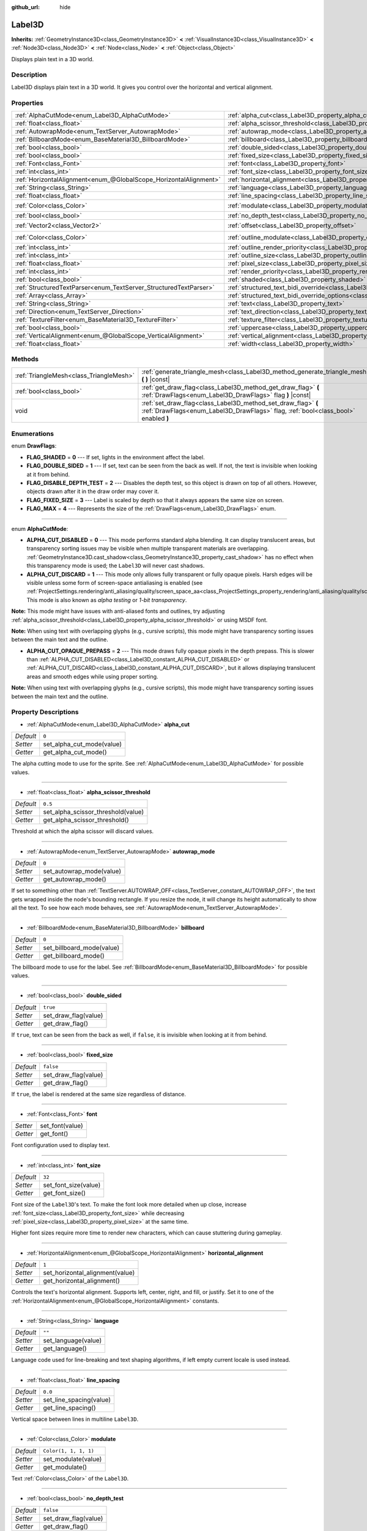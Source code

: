 :github_url: hide

.. DO NOT EDIT THIS FILE!!!
.. Generated automatically from Godot engine sources.
.. Generator: https://github.com/godotengine/godot/tree/master/doc/tools/make_rst.py.
.. XML source: https://github.com/godotengine/godot/tree/master/doc/classes/Label3D.xml.

.. _class_Label3D:

Label3D
=======

**Inherits:** :ref:`GeometryInstance3D<class_GeometryInstance3D>` **<** :ref:`VisualInstance3D<class_VisualInstance3D>` **<** :ref:`Node3D<class_Node3D>` **<** :ref:`Node<class_Node>` **<** :ref:`Object<class_Object>`

Displays plain text in a 3D world.

Description
-----------

Label3D displays plain text in a 3D world. It gives you control over the horizontal and vertical alignment.

Properties
----------

+-------------------------------------------------------------------+------------------------------------------------------------------------------------------------------------+-----------------------+
| :ref:`AlphaCutMode<enum_Label3D_AlphaCutMode>`                    | :ref:`alpha_cut<class_Label3D_property_alpha_cut>`                                                         | ``0``                 |
+-------------------------------------------------------------------+------------------------------------------------------------------------------------------------------------+-----------------------+
| :ref:`float<class_float>`                                         | :ref:`alpha_scissor_threshold<class_Label3D_property_alpha_scissor_threshold>`                             | ``0.5``               |
+-------------------------------------------------------------------+------------------------------------------------------------------------------------------------------------+-----------------------+
| :ref:`AutowrapMode<enum_TextServer_AutowrapMode>`                 | :ref:`autowrap_mode<class_Label3D_property_autowrap_mode>`                                                 | ``0``                 |
+-------------------------------------------------------------------+------------------------------------------------------------------------------------------------------------+-----------------------+
| :ref:`BillboardMode<enum_BaseMaterial3D_BillboardMode>`           | :ref:`billboard<class_Label3D_property_billboard>`                                                         | ``0``                 |
+-------------------------------------------------------------------+------------------------------------------------------------------------------------------------------------+-----------------------+
| :ref:`bool<class_bool>`                                           | :ref:`double_sided<class_Label3D_property_double_sided>`                                                   | ``true``              |
+-------------------------------------------------------------------+------------------------------------------------------------------------------------------------------------+-----------------------+
| :ref:`bool<class_bool>`                                           | :ref:`fixed_size<class_Label3D_property_fixed_size>`                                                       | ``false``             |
+-------------------------------------------------------------------+------------------------------------------------------------------------------------------------------------+-----------------------+
| :ref:`Font<class_Font>`                                           | :ref:`font<class_Label3D_property_font>`                                                                   |                       |
+-------------------------------------------------------------------+------------------------------------------------------------------------------------------------------------+-----------------------+
| :ref:`int<class_int>`                                             | :ref:`font_size<class_Label3D_property_font_size>`                                                         | ``32``                |
+-------------------------------------------------------------------+------------------------------------------------------------------------------------------------------------+-----------------------+
| :ref:`HorizontalAlignment<enum_@GlobalScope_HorizontalAlignment>` | :ref:`horizontal_alignment<class_Label3D_property_horizontal_alignment>`                                   | ``1``                 |
+-------------------------------------------------------------------+------------------------------------------------------------------------------------------------------------+-----------------------+
| :ref:`String<class_String>`                                       | :ref:`language<class_Label3D_property_language>`                                                           | ``""``                |
+-------------------------------------------------------------------+------------------------------------------------------------------------------------------------------------+-----------------------+
| :ref:`float<class_float>`                                         | :ref:`line_spacing<class_Label3D_property_line_spacing>`                                                   | ``0.0``               |
+-------------------------------------------------------------------+------------------------------------------------------------------------------------------------------------+-----------------------+
| :ref:`Color<class_Color>`                                         | :ref:`modulate<class_Label3D_property_modulate>`                                                           | ``Color(1, 1, 1, 1)`` |
+-------------------------------------------------------------------+------------------------------------------------------------------------------------------------------------+-----------------------+
| :ref:`bool<class_bool>`                                           | :ref:`no_depth_test<class_Label3D_property_no_depth_test>`                                                 | ``false``             |
+-------------------------------------------------------------------+------------------------------------------------------------------------------------------------------------+-----------------------+
| :ref:`Vector2<class_Vector2>`                                     | :ref:`offset<class_Label3D_property_offset>`                                                               | ``Vector2(0, 0)``     |
+-------------------------------------------------------------------+------------------------------------------------------------------------------------------------------------+-----------------------+
| :ref:`Color<class_Color>`                                         | :ref:`outline_modulate<class_Label3D_property_outline_modulate>`                                           | ``Color(0, 0, 0, 1)`` |
+-------------------------------------------------------------------+------------------------------------------------------------------------------------------------------------+-----------------------+
| :ref:`int<class_int>`                                             | :ref:`outline_render_priority<class_Label3D_property_outline_render_priority>`                             | ``-1``                |
+-------------------------------------------------------------------+------------------------------------------------------------------------------------------------------------+-----------------------+
| :ref:`int<class_int>`                                             | :ref:`outline_size<class_Label3D_property_outline_size>`                                                   | ``12``                |
+-------------------------------------------------------------------+------------------------------------------------------------------------------------------------------------+-----------------------+
| :ref:`float<class_float>`                                         | :ref:`pixel_size<class_Label3D_property_pixel_size>`                                                       | ``0.005``             |
+-------------------------------------------------------------------+------------------------------------------------------------------------------------------------------------+-----------------------+
| :ref:`int<class_int>`                                             | :ref:`render_priority<class_Label3D_property_render_priority>`                                             | ``0``                 |
+-------------------------------------------------------------------+------------------------------------------------------------------------------------------------------------+-----------------------+
| :ref:`bool<class_bool>`                                           | :ref:`shaded<class_Label3D_property_shaded>`                                                               | ``false``             |
+-------------------------------------------------------------------+------------------------------------------------------------------------------------------------------------+-----------------------+
| :ref:`StructuredTextParser<enum_TextServer_StructuredTextParser>` | :ref:`structured_text_bidi_override<class_Label3D_property_structured_text_bidi_override>`                 | ``0``                 |
+-------------------------------------------------------------------+------------------------------------------------------------------------------------------------------------+-----------------------+
| :ref:`Array<class_Array>`                                         | :ref:`structured_text_bidi_override_options<class_Label3D_property_structured_text_bidi_override_options>` | ``[]``                |
+-------------------------------------------------------------------+------------------------------------------------------------------------------------------------------------+-----------------------+
| :ref:`String<class_String>`                                       | :ref:`text<class_Label3D_property_text>`                                                                   | ``""``                |
+-------------------------------------------------------------------+------------------------------------------------------------------------------------------------------------+-----------------------+
| :ref:`Direction<enum_TextServer_Direction>`                       | :ref:`text_direction<class_Label3D_property_text_direction>`                                               | ``0``                 |
+-------------------------------------------------------------------+------------------------------------------------------------------------------------------------------------+-----------------------+
| :ref:`TextureFilter<enum_BaseMaterial3D_TextureFilter>`           | :ref:`texture_filter<class_Label3D_property_texture_filter>`                                               | ``3``                 |
+-------------------------------------------------------------------+------------------------------------------------------------------------------------------------------------+-----------------------+
| :ref:`bool<class_bool>`                                           | :ref:`uppercase<class_Label3D_property_uppercase>`                                                         | ``false``             |
+-------------------------------------------------------------------+------------------------------------------------------------------------------------------------------------+-----------------------+
| :ref:`VerticalAlignment<enum_@GlobalScope_VerticalAlignment>`     | :ref:`vertical_alignment<class_Label3D_property_vertical_alignment>`                                       | ``1``                 |
+-------------------------------------------------------------------+------------------------------------------------------------------------------------------------------------+-----------------------+
| :ref:`float<class_float>`                                         | :ref:`width<class_Label3D_property_width>`                                                                 | ``500.0``             |
+-------------------------------------------------------------------+------------------------------------------------------------------------------------------------------------+-----------------------+

Methods
-------

+-----------------------------------------+-----------------------------------------------------------------------------------------------------------------------------------------------------+
| :ref:`TriangleMesh<class_TriangleMesh>` | :ref:`generate_triangle_mesh<class_Label3D_method_generate_triangle_mesh>` **(** **)** |const|                                                      |
+-----------------------------------------+-----------------------------------------------------------------------------------------------------------------------------------------------------+
| :ref:`bool<class_bool>`                 | :ref:`get_draw_flag<class_Label3D_method_get_draw_flag>` **(** :ref:`DrawFlags<enum_Label3D_DrawFlags>` flag **)** |const|                          |
+-----------------------------------------+-----------------------------------------------------------------------------------------------------------------------------------------------------+
| void                                    | :ref:`set_draw_flag<class_Label3D_method_set_draw_flag>` **(** :ref:`DrawFlags<enum_Label3D_DrawFlags>` flag, :ref:`bool<class_bool>` enabled **)** |
+-----------------------------------------+-----------------------------------------------------------------------------------------------------------------------------------------------------+

Enumerations
------------

.. _enum_Label3D_DrawFlags:

.. _class_Label3D_constant_FLAG_SHADED:

.. _class_Label3D_constant_FLAG_DOUBLE_SIDED:

.. _class_Label3D_constant_FLAG_DISABLE_DEPTH_TEST:

.. _class_Label3D_constant_FLAG_FIXED_SIZE:

.. _class_Label3D_constant_FLAG_MAX:

enum **DrawFlags**:

- **FLAG_SHADED** = **0** --- If set, lights in the environment affect the label.

- **FLAG_DOUBLE_SIDED** = **1** --- If set, text can be seen from the back as well. If not, the text is invisible when looking at it from behind.

- **FLAG_DISABLE_DEPTH_TEST** = **2** --- Disables the depth test, so this object is drawn on top of all others. However, objects drawn after it in the draw order may cover it.

- **FLAG_FIXED_SIZE** = **3** --- Label is scaled by depth so that it always appears the same size on screen.

- **FLAG_MAX** = **4** --- Represents the size of the :ref:`DrawFlags<enum_Label3D_DrawFlags>` enum.

----

.. _enum_Label3D_AlphaCutMode:

.. _class_Label3D_constant_ALPHA_CUT_DISABLED:

.. _class_Label3D_constant_ALPHA_CUT_DISCARD:

.. _class_Label3D_constant_ALPHA_CUT_OPAQUE_PREPASS:

enum **AlphaCutMode**:

- **ALPHA_CUT_DISABLED** = **0** --- This mode performs standard alpha blending. It can display translucent areas, but transparency sorting issues may be visible when multiple transparent materials are overlapping. :ref:`GeometryInstance3D.cast_shadow<class_GeometryInstance3D_property_cast_shadow>` has no effect when this transparency mode is used; the ``Label3D`` will never cast shadows.

- **ALPHA_CUT_DISCARD** = **1** --- This mode only allows fully transparent or fully opaque pixels. Harsh edges will be visible unless some form of screen-space antialiasing is enabled (see :ref:`ProjectSettings.rendering/anti_aliasing/quality/screen_space_aa<class_ProjectSettings_property_rendering/anti_aliasing/quality/screen_space_aa>`). This mode is also known as *alpha testing* or *1-bit transparency*.

\ **Note:** This mode might have issues with anti-aliased fonts and outlines, try adjusting :ref:`alpha_scissor_threshold<class_Label3D_property_alpha_scissor_threshold>` or using MSDF font.

\ **Note:** When using text with overlapping glyphs (e.g., cursive scripts), this mode might have transparency sorting issues between the main text and the outline.

- **ALPHA_CUT_OPAQUE_PREPASS** = **2** --- This mode draws fully opaque pixels in the depth prepass. This is slower than :ref:`ALPHA_CUT_DISABLED<class_Label3D_constant_ALPHA_CUT_DISABLED>` or :ref:`ALPHA_CUT_DISCARD<class_Label3D_constant_ALPHA_CUT_DISCARD>`, but it allows displaying translucent areas and smooth edges while using proper sorting.

\ **Note:** When using text with overlapping glyphs (e.g., cursive scripts), this mode might have transparency sorting issues between the main text and the outline.

Property Descriptions
---------------------

.. _class_Label3D_property_alpha_cut:

- :ref:`AlphaCutMode<enum_Label3D_AlphaCutMode>` **alpha_cut**

+-----------+---------------------------+
| *Default* | ``0``                     |
+-----------+---------------------------+
| *Setter*  | set_alpha_cut_mode(value) |
+-----------+---------------------------+
| *Getter*  | get_alpha_cut_mode()      |
+-----------+---------------------------+

The alpha cutting mode to use for the sprite. See :ref:`AlphaCutMode<enum_Label3D_AlphaCutMode>` for possible values.

----

.. _class_Label3D_property_alpha_scissor_threshold:

- :ref:`float<class_float>` **alpha_scissor_threshold**

+-----------+------------------------------------+
| *Default* | ``0.5``                            |
+-----------+------------------------------------+
| *Setter*  | set_alpha_scissor_threshold(value) |
+-----------+------------------------------------+
| *Getter*  | get_alpha_scissor_threshold()      |
+-----------+------------------------------------+

Threshold at which the alpha scissor will discard values.

----

.. _class_Label3D_property_autowrap_mode:

- :ref:`AutowrapMode<enum_TextServer_AutowrapMode>` **autowrap_mode**

+-----------+--------------------------+
| *Default* | ``0``                    |
+-----------+--------------------------+
| *Setter*  | set_autowrap_mode(value) |
+-----------+--------------------------+
| *Getter*  | get_autowrap_mode()      |
+-----------+--------------------------+

If set to something other than :ref:`TextServer.AUTOWRAP_OFF<class_TextServer_constant_AUTOWRAP_OFF>`, the text gets wrapped inside the node's bounding rectangle. If you resize the node, it will change its height automatically to show all the text. To see how each mode behaves, see :ref:`AutowrapMode<enum_TextServer_AutowrapMode>`.

----

.. _class_Label3D_property_billboard:

- :ref:`BillboardMode<enum_BaseMaterial3D_BillboardMode>` **billboard**

+-----------+---------------------------+
| *Default* | ``0``                     |
+-----------+---------------------------+
| *Setter*  | set_billboard_mode(value) |
+-----------+---------------------------+
| *Getter*  | get_billboard_mode()      |
+-----------+---------------------------+

The billboard mode to use for the label. See :ref:`BillboardMode<enum_BaseMaterial3D_BillboardMode>` for possible values.

----

.. _class_Label3D_property_double_sided:

- :ref:`bool<class_bool>` **double_sided**

+-----------+----------------------+
| *Default* | ``true``             |
+-----------+----------------------+
| *Setter*  | set_draw_flag(value) |
+-----------+----------------------+
| *Getter*  | get_draw_flag()      |
+-----------+----------------------+

If ``true``, text can be seen from the back as well, if ``false``, it is invisible when looking at it from behind.

----

.. _class_Label3D_property_fixed_size:

- :ref:`bool<class_bool>` **fixed_size**

+-----------+----------------------+
| *Default* | ``false``            |
+-----------+----------------------+
| *Setter*  | set_draw_flag(value) |
+-----------+----------------------+
| *Getter*  | get_draw_flag()      |
+-----------+----------------------+

If ``true``, the label is rendered at the same size regardless of distance.

----

.. _class_Label3D_property_font:

- :ref:`Font<class_Font>` **font**

+----------+-----------------+
| *Setter* | set_font(value) |
+----------+-----------------+
| *Getter* | get_font()      |
+----------+-----------------+

Font configuration used to display text.

----

.. _class_Label3D_property_font_size:

- :ref:`int<class_int>` **font_size**

+-----------+----------------------+
| *Default* | ``32``               |
+-----------+----------------------+
| *Setter*  | set_font_size(value) |
+-----------+----------------------+
| *Getter*  | get_font_size()      |
+-----------+----------------------+

Font size of the ``Label3D``'s text. To make the font look more detailed when up close, increase :ref:`font_size<class_Label3D_property_font_size>` while decreasing :ref:`pixel_size<class_Label3D_property_pixel_size>` at the same time.

Higher font sizes require more time to render new characters, which can cause stuttering during gameplay.

----

.. _class_Label3D_property_horizontal_alignment:

- :ref:`HorizontalAlignment<enum_@GlobalScope_HorizontalAlignment>` **horizontal_alignment**

+-----------+---------------------------------+
| *Default* | ``1``                           |
+-----------+---------------------------------+
| *Setter*  | set_horizontal_alignment(value) |
+-----------+---------------------------------+
| *Getter*  | get_horizontal_alignment()      |
+-----------+---------------------------------+

Controls the text's horizontal alignment. Supports left, center, right, and fill, or justify. Set it to one of the :ref:`HorizontalAlignment<enum_@GlobalScope_HorizontalAlignment>` constants.

----

.. _class_Label3D_property_language:

- :ref:`String<class_String>` **language**

+-----------+---------------------+
| *Default* | ``""``              |
+-----------+---------------------+
| *Setter*  | set_language(value) |
+-----------+---------------------+
| *Getter*  | get_language()      |
+-----------+---------------------+

Language code used for line-breaking and text shaping algorithms, if left empty current locale is used instead.

----

.. _class_Label3D_property_line_spacing:

- :ref:`float<class_float>` **line_spacing**

+-----------+-------------------------+
| *Default* | ``0.0``                 |
+-----------+-------------------------+
| *Setter*  | set_line_spacing(value) |
+-----------+-------------------------+
| *Getter*  | get_line_spacing()      |
+-----------+-------------------------+

Vertical space between lines in multiline ``Label3D``.

----

.. _class_Label3D_property_modulate:

- :ref:`Color<class_Color>` **modulate**

+-----------+-----------------------+
| *Default* | ``Color(1, 1, 1, 1)`` |
+-----------+-----------------------+
| *Setter*  | set_modulate(value)   |
+-----------+-----------------------+
| *Getter*  | get_modulate()        |
+-----------+-----------------------+

Text :ref:`Color<class_Color>` of the ``Label3D``.

----

.. _class_Label3D_property_no_depth_test:

- :ref:`bool<class_bool>` **no_depth_test**

+-----------+----------------------+
| *Default* | ``false``            |
+-----------+----------------------+
| *Setter*  | set_draw_flag(value) |
+-----------+----------------------+
| *Getter*  | get_draw_flag()      |
+-----------+----------------------+

If ``true``, depth testing is disabled and the object will be drawn in render order.

----

.. _class_Label3D_property_offset:

- :ref:`Vector2<class_Vector2>` **offset**

+-----------+-------------------+
| *Default* | ``Vector2(0, 0)`` |
+-----------+-------------------+
| *Setter*  | set_offset(value) |
+-----------+-------------------+
| *Getter*  | get_offset()      |
+-----------+-------------------+

The text drawing offset (in pixels).

----

.. _class_Label3D_property_outline_modulate:

- :ref:`Color<class_Color>` **outline_modulate**

+-----------+-----------------------------+
| *Default* | ``Color(0, 0, 0, 1)``       |
+-----------+-----------------------------+
| *Setter*  | set_outline_modulate(value) |
+-----------+-----------------------------+
| *Getter*  | get_outline_modulate()      |
+-----------+-----------------------------+

The tint of text outline.

----

.. _class_Label3D_property_outline_render_priority:

- :ref:`int<class_int>` **outline_render_priority**

+-----------+------------------------------------+
| *Default* | ``-1``                             |
+-----------+------------------------------------+
| *Setter*  | set_outline_render_priority(value) |
+-----------+------------------------------------+
| *Getter*  | get_outline_render_priority()      |
+-----------+------------------------------------+

Sets the render priority for the text outline. Higher priority objects will be sorted in front of lower priority objects.

\ **Note:** This only applies if :ref:`alpha_cut<class_Label3D_property_alpha_cut>` is set to :ref:`ALPHA_CUT_DISABLED<class_Label3D_constant_ALPHA_CUT_DISABLED>` (default value).

\ **Note:** This only applies to sorting of transparent objects. This will not impact how transparent objects are sorted relative to opaque objects. This is because opaque objects are not sorted, while transparent objects are sorted from back to front (subject to priority).

----

.. _class_Label3D_property_outline_size:

- :ref:`int<class_int>` **outline_size**

+-----------+-------------------------+
| *Default* | ``12``                  |
+-----------+-------------------------+
| *Setter*  | set_outline_size(value) |
+-----------+-------------------------+
| *Getter*  | get_outline_size()      |
+-----------+-------------------------+

Text outline size.

----

.. _class_Label3D_property_pixel_size:

- :ref:`float<class_float>` **pixel_size**

+-----------+-----------------------+
| *Default* | ``0.005``             |
+-----------+-----------------------+
| *Setter*  | set_pixel_size(value) |
+-----------+-----------------------+
| *Getter*  | get_pixel_size()      |
+-----------+-----------------------+

The size of one pixel's width on the label to scale it in 3D. To make the font look more detailed when up close, increase :ref:`font_size<class_Label3D_property_font_size>` while decreasing :ref:`pixel_size<class_Label3D_property_pixel_size>` at the same time.

----

.. _class_Label3D_property_render_priority:

- :ref:`int<class_int>` **render_priority**

+-----------+----------------------------+
| *Default* | ``0``                      |
+-----------+----------------------------+
| *Setter*  | set_render_priority(value) |
+-----------+----------------------------+
| *Getter*  | get_render_priority()      |
+-----------+----------------------------+

Sets the render priority for the text. Higher priority objects will be sorted in front of lower priority objects.

\ **Note:** This only applies if :ref:`alpha_cut<class_Label3D_property_alpha_cut>` is set to :ref:`ALPHA_CUT_DISABLED<class_Label3D_constant_ALPHA_CUT_DISABLED>` (default value).

\ **Note:** This only applies to sorting of transparent objects. This will not impact how transparent objects are sorted relative to opaque objects. This is because opaque objects are not sorted, while transparent objects are sorted from back to front (subject to priority).

----

.. _class_Label3D_property_shaded:

- :ref:`bool<class_bool>` **shaded**

+-----------+----------------------+
| *Default* | ``false``            |
+-----------+----------------------+
| *Setter*  | set_draw_flag(value) |
+-----------+----------------------+
| *Getter*  | get_draw_flag()      |
+-----------+----------------------+

If ``true``, the :ref:`Light3D<class_Light3D>` in the :ref:`Environment<class_Environment>` has effects on the label.

----

.. _class_Label3D_property_structured_text_bidi_override:

- :ref:`StructuredTextParser<enum_TextServer_StructuredTextParser>` **structured_text_bidi_override**

+-----------+------------------------------------------+
| *Default* | ``0``                                    |
+-----------+------------------------------------------+
| *Setter*  | set_structured_text_bidi_override(value) |
+-----------+------------------------------------------+
| *Getter*  | get_structured_text_bidi_override()      |
+-----------+------------------------------------------+

Set BiDi algorithm override for the structured text.

----

.. _class_Label3D_property_structured_text_bidi_override_options:

- :ref:`Array<class_Array>` **structured_text_bidi_override_options**

+-----------+--------------------------------------------------+
| *Default* | ``[]``                                           |
+-----------+--------------------------------------------------+
| *Setter*  | set_structured_text_bidi_override_options(value) |
+-----------+--------------------------------------------------+
| *Getter*  | get_structured_text_bidi_override_options()      |
+-----------+--------------------------------------------------+

Set additional options for BiDi override.

----

.. _class_Label3D_property_text:

- :ref:`String<class_String>` **text**

+-----------+-----------------+
| *Default* | ``""``          |
+-----------+-----------------+
| *Setter*  | set_text(value) |
+-----------+-----------------+
| *Getter*  | get_text()      |
+-----------+-----------------+

The text to display on screen.

----

.. _class_Label3D_property_text_direction:

- :ref:`Direction<enum_TextServer_Direction>` **text_direction**

+-----------+---------------------------+
| *Default* | ``0``                     |
+-----------+---------------------------+
| *Setter*  | set_text_direction(value) |
+-----------+---------------------------+
| *Getter*  | get_text_direction()      |
+-----------+---------------------------+

Base text writing direction.

----

.. _class_Label3D_property_texture_filter:

- :ref:`TextureFilter<enum_BaseMaterial3D_TextureFilter>` **texture_filter**

+-----------+---------------------------+
| *Default* | ``3``                     |
+-----------+---------------------------+
| *Setter*  | set_texture_filter(value) |
+-----------+---------------------------+
| *Getter*  | get_texture_filter()      |
+-----------+---------------------------+

Filter flags for the texture. See :ref:`TextureFilter<enum_BaseMaterial3D_TextureFilter>` for options.

----

.. _class_Label3D_property_uppercase:

- :ref:`bool<class_bool>` **uppercase**

+-----------+----------------------+
| *Default* | ``false``            |
+-----------+----------------------+
| *Setter*  | set_uppercase(value) |
+-----------+----------------------+
| *Getter*  | is_uppercase()       |
+-----------+----------------------+

If ``true``, all the text displays as UPPERCASE.

----

.. _class_Label3D_property_vertical_alignment:

- :ref:`VerticalAlignment<enum_@GlobalScope_VerticalAlignment>` **vertical_alignment**

+-----------+-------------------------------+
| *Default* | ``1``                         |
+-----------+-------------------------------+
| *Setter*  | set_vertical_alignment(value) |
+-----------+-------------------------------+
| *Getter*  | get_vertical_alignment()      |
+-----------+-------------------------------+

Controls the text's vertical alignment. Supports top, center, bottom. Set it to one of the :ref:`VerticalAlignment<enum_@GlobalScope_VerticalAlignment>` constants.

----

.. _class_Label3D_property_width:

- :ref:`float<class_float>` **width**

+-----------+------------------+
| *Default* | ``500.0``        |
+-----------+------------------+
| *Setter*  | set_width(value) |
+-----------+------------------+
| *Getter*  | get_width()      |
+-----------+------------------+

Text width (in pixels), used for autowrap and fill alignment.

Method Descriptions
-------------------

.. _class_Label3D_method_generate_triangle_mesh:

- :ref:`TriangleMesh<class_TriangleMesh>` **generate_triangle_mesh** **(** **)** |const|

Returns a :ref:`TriangleMesh<class_TriangleMesh>` with the label's vertices following its current configuration (such as its :ref:`pixel_size<class_Label3D_property_pixel_size>`).

----

.. _class_Label3D_method_get_draw_flag:

- :ref:`bool<class_bool>` **get_draw_flag** **(** :ref:`DrawFlags<enum_Label3D_DrawFlags>` flag **)** |const|

Returns the value of the specified flag.

----

.. _class_Label3D_method_set_draw_flag:

- void **set_draw_flag** **(** :ref:`DrawFlags<enum_Label3D_DrawFlags>` flag, :ref:`bool<class_bool>` enabled **)**

If ``true``, the specified flag will be enabled. See :ref:`DrawFlags<enum_Label3D_DrawFlags>` for a list of flags.

.. |virtual| replace:: :abbr:`virtual (This method should typically be overridden by the user to have any effect.)`
.. |const| replace:: :abbr:`const (This method has no side effects. It doesn't modify any of the instance's member variables.)`
.. |vararg| replace:: :abbr:`vararg (This method accepts any number of arguments after the ones described here.)`
.. |constructor| replace:: :abbr:`constructor (This method is used to construct a type.)`
.. |static| replace:: :abbr:`static (This method doesn't need an instance to be called, so it can be called directly using the class name.)`
.. |operator| replace:: :abbr:`operator (This method describes a valid operator to use with this type as left-hand operand.)`

